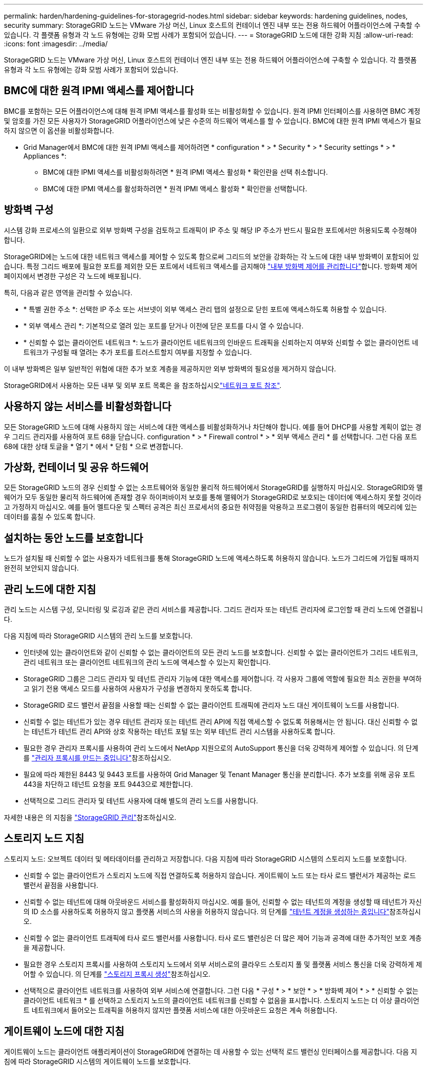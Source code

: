 ---
permalink: harden/hardening-guidelines-for-storagegrid-nodes.html 
sidebar: sidebar 
keywords: hardening guidelines, nodes, security 
summary: StorageGRID 노드는 VMware 가상 머신, Linux 호스트의 컨테이너 엔진 내부 또는 전용 하드웨어 어플라이언스에 구축할 수 있습니다. 각 플랫폼 유형과 각 노드 유형에는 강화 모범 사례가 포함되어 있습니다. 
---
= StorageGRID 노드에 대한 강화 지침
:allow-uri-read: 
:icons: font
:imagesdir: ../media/


[role="lead"]
StorageGRID 노드는 VMware 가상 머신, Linux 호스트의 컨테이너 엔진 내부 또는 전용 하드웨어 어플라이언스에 구축할 수 있습니다. 각 플랫폼 유형과 각 노드 유형에는 강화 모범 사례가 포함되어 있습니다.



== BMC에 대한 원격 IPMI 액세스를 제어합니다

BMC를 포함하는 모든 어플라이언스에 대해 원격 IPMI 액세스를 활성화 또는 비활성화할 수 있습니다. 원격 IPMI 인터페이스를 사용하면 BMC 계정 및 암호를 가진 모든 사용자가 StorageGRID 어플라이언스에 낮은 수준의 하드웨어 액세스를 할 수 있습니다. BMC에 대한 원격 IPMI 액세스가 필요하지 않으면 이 옵션을 비활성화합니다.

* Grid Manager에서 BMC에 대한 원격 IPMI 액세스를 제어하려면 * configuration * > * Security * > * Security settings * > * Appliances *:
+
** BMC에 대한 IPMI 액세스를 비활성화하려면 * 원격 IPMI 액세스 활성화 * 확인란을 선택 취소합니다.
** BMC에 대한 IPMI 액세스를 활성화하려면 * 원격 IPMI 액세스 활성화 * 확인란을 선택합니다.






== 방화벽 구성

시스템 강화 프로세스의 일환으로 외부 방화벽 구성을 검토하고 트래픽이 IP 주소 및 해당 IP 주소가 반드시 필요한 포트에서만 허용되도록 수정해야 합니다.

StorageGRID에는 노드에 대한 네트워크 액세스를 제어할 수 있도록 함으로써 그리드의 보안을 강화하는 각 노드에 대한 내부 방화벽이 포함되어 있습니다. 특정 그리드 배포에 필요한 포트를 제외한 모든 포트에서 네트워크 액세스를 금지해야 link:../admin/manage-firewall-controls.html["내부 방화벽 제어를 관리합니다"]합니다. 방화벽 제어 페이지에서 변경한 구성은 각 노드에 배포됩니다.

특히, 다음과 같은 영역을 관리할 수 있습니다.

* * 특별 권한 주소 *: 선택한 IP 주소 또는 서브넷이 외부 액세스 관리 탭의 설정으로 닫힌 포트에 액세스하도록 허용할 수 있습니다.
* * 외부 액세스 관리 *: 기본적으로 열려 있는 포트를 닫거나 이전에 닫은 포트를 다시 열 수 있습니다.
* * 신뢰할 수 없는 클라이언트 네트워크 *: 노드가 클라이언트 네트워크의 인바운드 트래픽을 신뢰하는지 여부와 신뢰할 수 없는 클라이언트 네트워크가 구성될 때 열려는 추가 포트를 트러스트할지 여부를 지정할 수 있습니다.


이 내부 방화벽은 일부 일반적인 위협에 대한 추가 보호 계층을 제공하지만 외부 방화벽의 필요성을 제거하지 않습니다.

StorageGRID에서 사용하는 모든 내부 및 외부 포트 목록은 을 참조하십시오link:../network/network-port-reference.html["네트워크 포트 참조"].



== 사용하지 않는 서비스를 비활성화합니다

모든 StorageGRID 노드에 대해 사용하지 않는 서비스에 대한 액세스를 비활성화하거나 차단해야 합니다. 예를 들어 DHCP를 사용할 계획이 없는 경우 그리드 관리자를 사용하여 포트 68을 닫습니다. configuration * > * Firewall control * > * 외부 액세스 관리 * 를 선택합니다. 그런 다음 포트 68에 대한 상태 토글을 * 열기 * 에서 * 닫힘 * 으로 변경합니다.



== 가상화, 컨테이너 및 공유 하드웨어

모든 StorageGRID 노드의 경우 신뢰할 수 없는 소프트웨어와 동일한 물리적 하드웨어에서 StorageGRID를 실행하지 마십시오. StorageGRID와 맬웨어가 모두 동일한 물리적 하드웨어에 존재할 경우 하이퍼바이저 보호를 통해 맬웨어가 StorageGRID로 보호되는 데이터에 액세스하지 못할 것이라고 가정하지 마십시오. 예를 들어 멜트다운 및 스펙터 공격은 최신 프로세서의 중요한 취약점을 악용하고 프로그램이 동일한 컴퓨터의 메모리에 있는 데이터를 훔칠 수 있도록 합니다.



== 설치하는 동안 노드를 보호합니다

노드가 설치될 때 신뢰할 수 없는 사용자가 네트워크를 통해 StorageGRID 노드에 액세스하도록 허용하지 않습니다. 노드가 그리드에 가입될 때까지 완전히 보안되지 않습니다.



== 관리 노드에 대한 지침

관리 노드는 시스템 구성, 모니터링 및 로깅과 같은 관리 서비스를 제공합니다. 그리드 관리자 또는 테넌트 관리자에 로그인할 때 관리 노드에 연결됩니다.

다음 지침에 따라 StorageGRID 시스템의 관리 노드를 보호합니다.

* 인터넷에 있는 클라이언트와 같이 신뢰할 수 없는 클라이언트의 모든 관리 노드를 보호합니다. 신뢰할 수 없는 클라이언트가 그리드 네트워크, 관리 네트워크 또는 클라이언트 네트워크의 관리 노드에 액세스할 수 있는지 확인합니다.
* StorageGRID 그룹은 그리드 관리자 및 테넌트 관리자 기능에 대한 액세스를 제어합니다. 각 사용자 그룹에 역할에 필요한 최소 권한을 부여하고 읽기 전용 액세스 모드를 사용하여 사용자가 구성을 변경하지 못하도록 합니다.
* StorageGRID 로드 밸런서 끝점을 사용할 때는 신뢰할 수 없는 클라이언트 트래픽에 관리자 노드 대신 게이트웨이 노드를 사용합니다.
* 신뢰할 수 없는 테넌트가 있는 경우 테넌트 관리자 또는 테넌트 관리 API에 직접 액세스할 수 없도록 허용해서는 안 됩니다. 대신 신뢰할 수 없는 테넌트가 테넌트 관리 API와 상호 작용하는 테넌트 포털 또는 외부 테넌트 관리 시스템을 사용하도록 합니다.
* 필요한 경우 관리자 프록시를 사용하여 관리 노드에서 NetApp 지원으로의 AutoSupport 통신을 더욱 강력하게 제어할 수 있습니다. 의 단계를 link:../admin/configuring-admin-proxy-settings.html["관리자 프록시를 만드는 중입니다"]참조하십시오.
* 필요에 따라 제한된 8443 및 9443 포트를 사용하여 Grid Manager 및 Tenant Manager 통신을 분리합니다. 추가 보호를 위해 공유 포트 443을 차단하고 테넌트 요청을 포트 9443으로 제한합니다.
* 선택적으로 그리드 관리자 및 테넌트 사용자에 대해 별도의 관리 노드를 사용합니다.


자세한 내용은 의 지침을 link:../admin/index.html["StorageGRID 관리"]참조하십시오.



== 스토리지 노드 지침

스토리지 노드: 오브젝트 데이터 및 메타데이터를 관리하고 저장합니다. 다음 지침에 따라 StorageGRID 시스템의 스토리지 노드를 보호합니다.

* 신뢰할 수 없는 클라이언트가 스토리지 노드에 직접 연결하도록 허용하지 않습니다. 게이트웨이 노드 또는 타사 로드 밸런서가 제공하는 로드 밸런서 끝점을 사용합니다.
* 신뢰할 수 없는 테넌트에 대해 아웃바운드 서비스를 활성화하지 마십시오. 예를 들어, 신뢰할 수 없는 테넌트의 계정을 생성할 때 테넌트가 자신의 ID 소스를 사용하도록 허용하지 않고 플랫폼 서비스의 사용을 허용하지 않습니다. 의 단계를 link:../admin/creating-tenant-account.html["테넌트 계정을 생성하는 중입니다"]참조하십시오.
* 신뢰할 수 없는 클라이언트 트래픽에 타사 로드 밸런서를 사용합니다. 타사 로드 밸런싱은 더 많은 제어 기능과 공격에 대한 추가적인 보호 계층을 제공합니다.
* 필요한 경우 스토리지 프록시를 사용하여 스토리지 노드에서 외부 서비스로의 클라우드 스토리지 풀 및 플랫폼 서비스 통신을 더욱 강력하게 제어할 수 있습니다. 의 단계를 link:../admin/configuring-storage-proxy-settings.html["스토리지 프록시 생성"]참조하십시오.
* 선택적으로 클라이언트 네트워크를 사용하여 외부 서비스에 연결합니다. 그런 다음 * 구성 * > * 보안 * > * 방화벽 제어 * > * 신뢰할 수 없는 클라이언트 네트워크 * 를 선택하고 스토리지 노드의 클라이언트 네트워크를 신뢰할 수 없음을 표시합니다. 스토리지 노드는 더 이상 클라이언트 네트워크에서 들어오는 트래픽을 허용하지 않지만 플랫폼 서비스에 대한 아웃바운드 요청은 계속 허용합니다.




== 게이트웨이 노드에 대한 지침

게이트웨이 노드는 클라이언트 애플리케이션이 StorageGRID에 연결하는 데 사용할 수 있는 선택적 로드 밸런싱 인터페이스를 제공합니다. 다음 지침에 따라 StorageGRID 시스템의 게이트웨이 노드를 보호합니다.

* 로드 밸런서 엔드포인트를 구성하고 사용합니다. 을 link:../admin/managing-load-balancing.html["로드 균형 조정에 대한 고려 사항"]참조하십시오.
* 신뢰할 수 없는 클라이언트 트래픽에 대해 클라이언트와 게이트웨이 노드 또는 스토리지 노드 간에 타사 로드 밸런서를 사용합니다. 타사 로드 밸런싱은 더 많은 제어 기능과 공격에 대한 추가적인 보호 계층을 제공합니다. 타사 로드 밸런서를 사용하는 경우에도 내부 로드 밸런서 엔드포인트를 통과하도록 네트워크 트래픽을 선택적으로 구성하거나 스토리지 노드로 직접 보내도록 구성할 수 있습니다.
* 부하 분산 엔드포인트를 사용하는 경우 선택적으로 클라이언트가 클라이언트 네트워크를 통해 접속하도록 합니다. 그런 다음 * 구성 * > * 보안 * > * 방화벽 제어 * > * 신뢰할 수 없는 클라이언트 네트워크 * 를 선택하고 게이트웨이 노드의 클라이언트 네트워크를 신뢰할 수 없음을 표시합니다. 게이트웨이 노드는 로드 밸런서 끝점으로 명시적으로 구성된 포트의 인바운드 트래픽만 허용합니다.




== 하드웨어 어플라이언스 노드에 대한 지침입니다

StorageGRID 하드웨어 어플라이언스는 StorageGRID 시스템에서 사용하도록 특별히 설계되었습니다. 일부 어플라이언스는 스토리지 노드로 사용할 수 있습니다. 다른 어플라이언스를 관리 노드 또는 게이트웨이 노드로 사용할 수 있습니다. 어플라이언스 노드를 소프트웨어 기반 노드와 결합하거나 완전히 엔지니어링된 모든 어플라이언스 그리드를 구축할 수 있습니다.

StorageGRID 시스템에서 하드웨어 어플라이언스 노드를 보호하려면 다음 지침을 따르십시오.

* 어플라이언스가 스토리지 컨트롤러 관리에 SANtricity System Manager를 사용하는 경우 신뢰할 수 없는 클라이언트가 네트워크를 통해 SANtricity System Manager에 액세스하지 못하도록 합니다.
* 어플라이언스에 BMC(베이스보드 관리 컨트롤러)가 있는 경우 BMC 관리 포트가 낮은 수준의 하드웨어 액세스를 허용한다는 점에 유의하십시오. BMC 관리 포트는 안전하고 신뢰할 수 있는 내부 관리 네트워크에만 연결합니다. 이러한 네트워크를 사용할 수 없는 경우 기술 지원 부서에서 BMC 연결을 요청하지 않는 한 BMC 관리 포트는 연결되지 않거나 차단된 상태로 둡니다.
* 어플라이언스가 IPMI(Intelligent Platform Management Interface) 표준을 사용하여 이더넷을 통한 컨트롤러 하드웨어의 원격 관리를 지원하는 경우 포트 623에서 신뢰할 수 없는 트래픽을 차단합니다.



NOTE: BMC를 포함하는 모든 어플라이언스에 대해 원격 IPMI 액세스를 활성화 또는 비활성화할 수 있습니다. 원격 IPMI 인터페이스를 사용하면 BMC 계정 및 암호를 가진 모든 사용자가 StorageGRID 어플라이언스에 낮은 수준의 하드웨어 액세스를 할 수 있습니다. BMC에 대한 원격 IPMI 액세스가 필요하지 않은 경우 다음 방법 중 하나를 사용하여 이 옵션을 사용하지 않도록 설정합니다. + 그리드 관리자에서 * configuration * > * Security * > * Security settings * > * Appliances * 로 이동한 다음 * 원격 IPMI 액세스 활성화 * 확인란의 선택을 취소합니다. + 그리드 관리 API에서 전용 끝점을 사용합니다 `PUT /private/bmc`.

* SANtricity System Manager로 관리하는 SED, FDE 또는 FIPS NL-SAS 드라이브가 포함된 어플라이언스 모델의 경우, https://docs.netapp.com/us-en/storagegrid-appliances/installconfig/accessing-and-configuring-santricity-system-manager.html["SANtricity 드라이브 보안을 활성화하고 구성합니다"^]
* StorageGRID 어플라이언스 설치 프로그램 및 그리드 관리자를 사용하여 관리하는 SED 또는 FIPS NVMe SSD가 포함된 어플라이언스 모델의 경우, https://docs.netapp.com/us-en/storagegrid-appliances/installconfig/optional-enabling-node-encryption.html["StorageGRID 드라이브 암호화를 설정하고 구성합니다"^]
* SED, FDE 또는 FIPS 드라이브가 없는 어플라이언스의 경우 StorageGRID 소프트웨어 노드 암호화를 활성화하고 https://docs.netapp.com/us-en/storagegrid-appliances/installconfig/optional-enabling-node-encryption.html#enable-node-encryption["KMS(키 관리 서버) 사용"^] 구성합니다.

